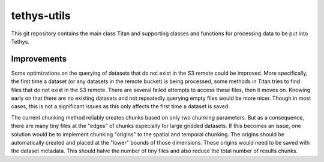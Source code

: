 tethys-utils
==================================

This git repository contains the main class Titan and supporting classes and functions for processing data to be put into Tethys.

Improvements
------------
Some optimizations on the querying of datasets that do not exist in the S3 remote could be improved. More specifically, the first time a dataset (or any datasets in the remote bucket) is being processed, some methods in Titan tries to find files that do not exist in the S3 remote. There are several failed attempts to access these files, then it moves on. Knowing early on that there are no existing datasets and not repeatedly querying empty files would be more nicer. Though in most cases, this is not a significant issues as this only affects the first time a dataset is saved.

The current chunking method reliably creates chunks based on only two chunking parameters. But as a consequence, there are many tiny files at the "edges" of chunks especially for large gridded datasets. If this becomes an issue, one solution would be to implement chunking "origins" to the spatial and temporal chunking. The origins should be automatically created and placed at the "lower" bounds of those dimensions. These origins would need to be saved with the dataset metadata. This should halve the number of tiny files and also reduce the total number of results chunks.

